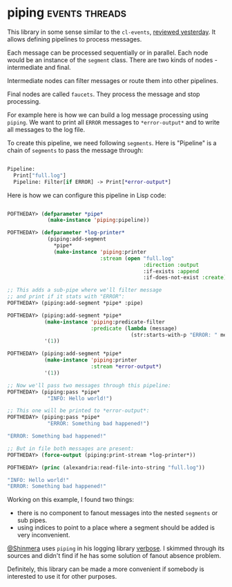 * piping :events:threads:
:PROPERTIES:
:Documentation: :|
:Docstrings: :)
:Tests:    :)
:Examples: :(
:RepositoryActivity: :(
:CI:       :(
:END:

This library in some sense similar to the ~cl-events~,
[[https://40ants.com/lisp-project-of-the-day/2020/07/0130-cl-events.html][reviewed yesterday]]. It allows defining pipelines to process
messages.

Each message can be processed sequentially or in parallel. Each node
would be an instance of the ~segment~ class. There are two kinds of
nodes - intermediate and final.

Intermediate nodes can filter messages or route them into other
pipelines.

Final nodes are called ~faucets~. They process the message and stop
processing.

For example here is how we can build a log message processing using
~piping~. We want to print all ~ERROR~ messages to ~*error-output*~ and to
write all messages to the log file.

To create this pipeline, we need following ~segments~. Here is "Pipeline"
is a chain of ~segments~ to pass the message through:

#+begin_src lisp

Pipeline:
  Print["full.log"]
  Pipeline: Filter[if ERROR] -> Print[*error-output*]

#+end_src

Here is how we can configure this pipeline in Lisp code:

#+begin_src lisp

POFTHEDAY> (defparameter *pipe*
             (make-instance 'piping:pipeline))

POFTHEDAY> (defparameter *log-printer*
             (piping:add-segment
               *pipe*
               (make-instance 'piping:printer
                              :stream (open "full.log"
                                            :direction :output
                                            :if-exists :append
                                            :if-does-not-exist :create))))

;; This adds a sub-pipe where we'll filter message
;; and print if it stats with "ERROR":
POFTHEDAY> (piping:add-segment *pipe* :pipe)

POFTHEDAY> (piping:add-segment *pipe*
            (make-instance 'piping:predicate-filter
                           :predicate (lambda (message)
                                        (str:starts-with-p "ERROR: " message)))
            '(1))

POFTHEDAY> (piping:add-segment *pipe*
            (make-instance 'piping:printer
                           :stream *error-output*)
            '(1))

;; Now we'll pass two messages through this pipeline:
POFTHEDAY> (piping:pass *pipe*
             "INFO: Hello world!")

;; This one will be printed to *error-output*:
POFTHEDAY> (piping:pass *pipe*
             "ERROR: Something bad happened!")

"ERROR: Something bad happened!" 

;; But in file both messages are present:
POFTHEDAY> (force-output (piping:print-stream *log-printer*))

POFTHEDAY> (princ (alexandria:read-file-into-string "full.log"))

"INFO: Hello world!" 
"ERROR: Something bad happened!" 

#+end_src

Working on this example, I found two things:

- there is no component to fanout messages into the nested ~segments~ or
  sub pipes.
- using indices to point to a place where a segment should be added is
  very inconvenient.

[[https://twitter.com/Shinmera][@Shinmera]] uses ~piping~ in his logging library [[https://github.com/Shinmera/verbose][verbose]]. I skimmed through
its sources and didn't find if he has some solution of fanout absence
problem.

Definitely, this library can be made a more convenient if somebody is
interested to use it for other purposes.
